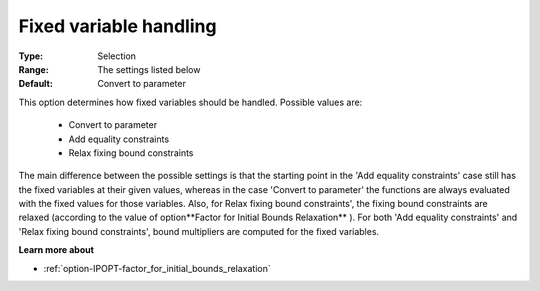 

.. _option-IPOPT-fixed_variable_handling:


Fixed variable handling
=======================



:Type:	Selection	
:Range:	The settings listed below	
:Default:	Convert to parameter	



This option determines how fixed variables should be handled. Possible values are:



    *	Convert to parameter
    *	Add equality constraints
    *	Relax fixing bound constraints




The main difference between the possible settings is that the starting point in the 'Add equality constraints' case still has the fixed variables at their given values, whereas in the case 'Convert to parameter' the functions are always evaluated with the fixed values for those variables. Also, for Relax fixing bound constraints', the fixing bound constraints are relaxed (according to the value of option**Factor for Initial Bounds Relaxation** ). For both 'Add equality constraints' and 'Relax fixing bound constraints', bound multipliers are computed for the fixed variables.





**Learn more about** 

*	:ref:`option-IPOPT-factor_for_initial_bounds_relaxation` 
